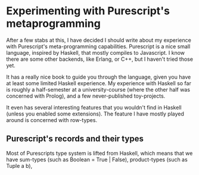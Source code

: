 #+BEGIN_COMMENT
.. title: Experimenting with Purescript's RowToList metaprogramming
.. slug: experimenting-with-purescripts-rowtolist-metaprogramming
.. date: 2017-12-07 16:17:13 UTC+01:00
.. tags: 
.. category: 
.. link: 
.. description: 
.. type: text
#+END_COMMENT


* Experimenting with Purescript's metaprogramming

After a few stabs at this, I have decided I should write about my experience with Purescript's meta-programming capabilities.
Purescript is a nice small language, inspired by Haskell, that mostly compiles to Javascript. I know there are some other backends,
like Erlang, or C++, but I haven't tried those yet. 

It has a really nice book to guide you through the language, given you have at least some limited Haskell experience. 
My experience with Haskell so far is roughly a half-semester at a university-course (where the other half was concerned with Prolog),
and a few never-published toy-projects.

It even has several interesting features that you wouldn't find in Haskell (unless you enabled some extensions).
The feature I have mostly played around is concerned with row-types.

** Purescript's records and their types

Most of Purescripts type system is lifted from Haskell, which means that we have sum-types (such as Boolean = True | False), product-types (such as Tuple a b), 
